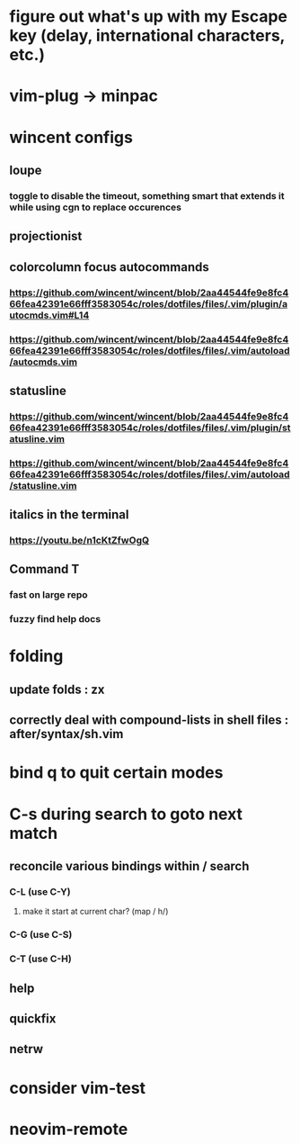 * figure out what's up with my Escape key (delay, international characters, etc.)
* vim-plug -> minpac
* wincent configs
** loupe
*** toggle to disable the timeout, something smart that extends it while using cgn to replace occurences
** projectionist
** colorcolumn focus autocommands
*** https://github.com/wincent/wincent/blob/2aa44544fe9e8fc466fea42391e66fff3583054c/roles/dotfiles/files/.vim/plugin/autocmds.vim#L14
*** https://github.com/wincent/wincent/blob/2aa44544fe9e8fc466fea42391e66fff3583054c/roles/dotfiles/files/.vim/autoload/autocmds.vim
** statusline
*** https://github.com/wincent/wincent/blob/2aa44544fe9e8fc466fea42391e66fff3583054c/roles/dotfiles/files/.vim/plugin/statusline.vim
*** https://github.com/wincent/wincent/blob/2aa44544fe9e8fc466fea42391e66fff3583054c/roles/dotfiles/files/.vim/autoload/statusline.vim
** italics in the terminal
*** https://youtu.be/n1cKtZfwOgQ
** Command T
*** fast on large repo
*** fuzzy find help docs
* folding
** update folds : zx
** correctly deal with compound-lists in shell files : after/syntax/sh.vim
* bind q to quit certain modes
* C-s during search to goto next match
** reconcile various bindings within / search
*** C-L (use C-Y)
**** make it start at current char? (map / h/)
*** C-G (use C-S)
*** C-T (use C-H)
** help
** quickfix
** netrw
* consider vim-test
* neovim-remote

